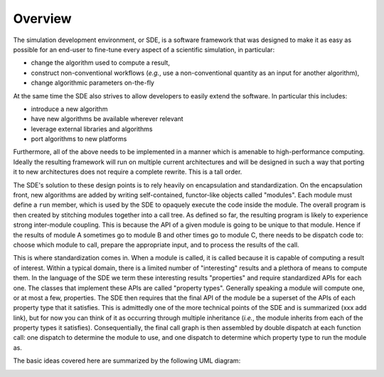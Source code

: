 Overview
========

The simulation development environment, or SDE, is a software framework that was
designed to make it as easy as possible for an end-user to fine-tune every
aspect of a scientific simulation, in particular:

* change the algorithm used to compute a result,
* construct non-conventional workflows (*e.g.*, use a non-conventional quantity
  as an input for another algorithm),
* change algorithmic parameters on-the-fly

At the same time the SDE also strives to allow developers to easily extend the
software. In particular this includes:

* introduce a new algorithm
* have new algorithms be available wherever relevant
* leverage external libraries and algorithms
* port algorithms to new platforms

Furthermore, all of the above needs to be implemented in a manner which is
amenable to high-performance computing. Ideally the resulting framework will
run on multiple current architectures and will be designed in such a way that
porting it to new architectures does not require a complete rewrite. This is a
tall order.

The SDE's solution to these design points is to rely heavily on encapsulation
and standardization. On the encapsulation front, new algorithms are added by
writing self-contained, functor-like objects called "modules". Each module must
define a ``run`` member, which is used by the SDE to opaquely execute the code
inside the module. The overall program is then created by stitching modules
together into a call tree. As defined so far, the resulting program is likely
to experience strong inter-module coupling. This is because the API of a
given module is going to be unique to that module. Hence if the results of
module A sometimes go to module B and other times go to module C, there needs
to be dispatch code to: choose which module to call, prepare the appropriate
input, and to process the results of the call.

This is where standardization comes in. When a module is called, it is called
because it is capable of computing a result of interest. Within a typical
domain, there is a limited number of "interesting" results and a plethora of
means to compute them. In the language of the SDE we term these interesting
results "properties" and require standardized APIs for each one. The classes
that implement these APIs are called "property types". Generally speaking a
module will compute one, or at most a few, properties. The SDE then requires
that the final API of the module be a superset of the APIs of each property
type that it satisfies. This is admittedly one of the more technical points of
the SDE and is summarized (xxx add link), but for now you can think of it as
occurring through multiple inheritance (*i.e.*, the module inherits from each of
the property types it satisfies). Consequentially, the final call graph is then
assembled by double dispatch at each function call: one dispatch to determine
the module to use, and one dispatch to determine which property type to run the
module as.

The basic ideas covered here are summarized by the following UML diagram:

.. image:: ../uml/overview.*
